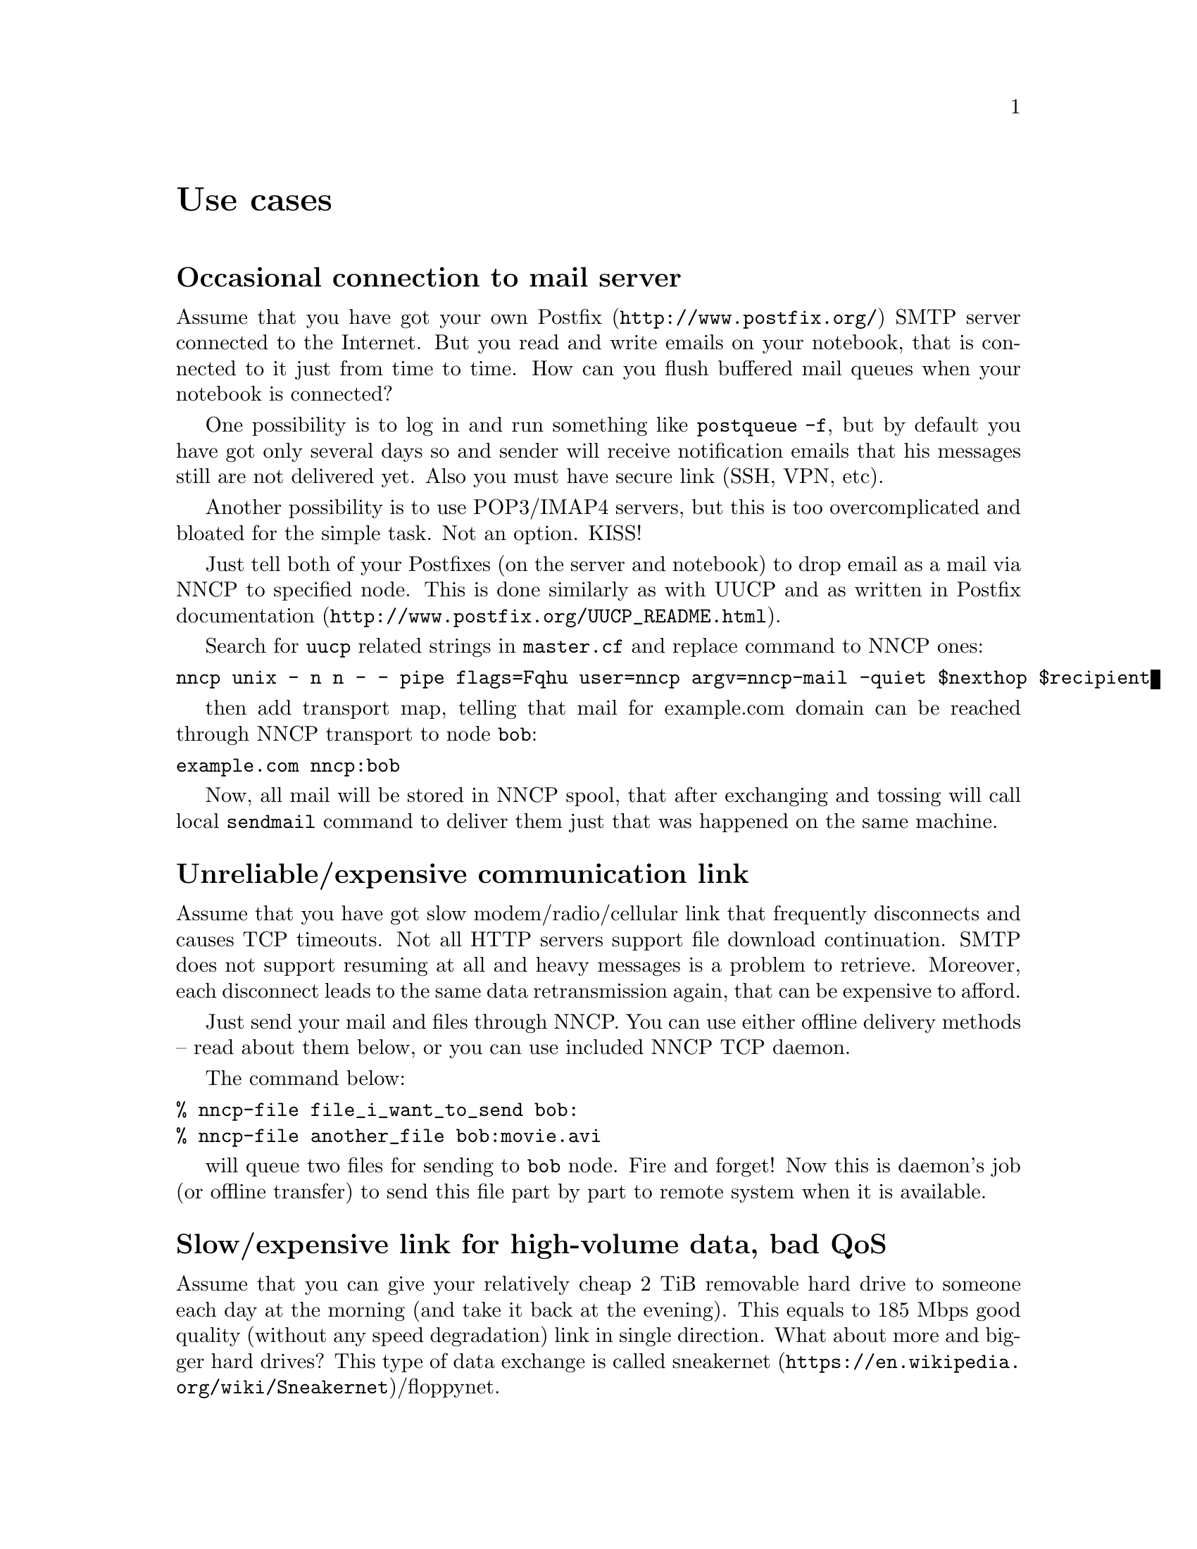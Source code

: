 @node Use cases
@unnumbered Use cases

@menu
* Occasional connection to mail server: UsecaseMail.
* Unreliable/expensive communication link: UsecaseUnreliable.
* Slow/expensive link for high-volume data, bad QoS: UsecaseQoS.
* Extreme terrestrial environments, no link: UsecaseNoLink.
* Private, isolated MitM-resistant networks: UsecaseF2F.
* Highly secure isolated air-gap computers: UsecaseAirgap.
* Network censorship bypassing: UsecaseCensor.
* Reconnaissance, spying, intelligence, covert agents: UsecaseSpy.
@end menu

@node UsecaseMail
@section Occasional connection to mail server

Assume that you have got your own @url{http://www.postfix.org/, Postfix}
SMTP server connected to the Internet. But you read and write emails on
your notebook, that is connected to it just from time to time. How can
you flush buffered mail queues when your notebook is connected?

One possibility is to log in and run something like @command{postqueue
-f}, but by default you have got only several days so and sender will
receive notification emails that his messages still are not delivered
yet. Also you must have secure link (SSH, VPN, etc).

Another possibility is to use POP3/IMAP4 servers, but this is too
overcomplicated and bloated for the simple task. Not an option. KISS!

@anchor{Postfix}

Just tell both of your Postfixes (on the server and notebook) to drop
email as a mail via NNCP to specified node. This is done similarly as
with UUCP and as written in Postfix
@url{http://www.postfix.org/UUCP_README.html, documentation}.

Search for @code{uucp} related strings in @code{master.cf} and replace
command to NNCP ones:

@verbatim
nncp unix - n n - - pipe flags=Fqhu user=nncp argv=nncp-mail -quiet $nexthop $recipient
@end verbatim

then add transport map, telling that mail for example.com domain can be
reached through NNCP transport to node @code{bob}:

@verbatim
example.com nncp:bob
@end verbatim

Now, all mail will be stored in NNCP spool, that after exchanging and
tossing will call local @code{sendmail} command to deliver them just
that was happened on the same machine.

@node UsecaseUnreliable
@section Unreliable/expensive communication link

Assume that you have got slow modem/radio/cellular link that frequently
disconnects and causes TCP timeouts. Not all HTTP servers support file
download continuation. SMTP does not support resuming at all and heavy
messages is a problem to retrieve. Moreover, each disconnect leads to
the same data retransmission again, that can be expensive to afford.

Just send your mail and files through NNCP. You can use either offline
delivery methods -- read about them below, or you can use included NNCP
TCP daemon.

The command below:

@verbatim
% nncp-file file_i_want_to_send bob:
% nncp-file another_file bob:movie.avi
@end verbatim

will queue two files for sending to @code{bob} node. Fire and forget!
Now this is daemon's job (or offline transfer) to send this file part by
part to remote system when it is available.

@node UsecaseQoS
@section Slow/expensive link for high-volume data, bad QoS

Assume that you can give your relatively cheap 2 TiB removable hard
drive to someone each day at the morning (and take it back at the
evening). This equals to 185 Mbps good quality (without any speed
degradation) link in single direction. What about more and bigger hard
drives? This type of data exchange is called
@url{https://en.wikipedia.org/wiki/Sneakernet, sneakernet}/floppynet.

NNCP allows traffic prioritizing: each packet has niceness level,
that will guarantee that it will be processed earlier or later than the
other ones. Nearly all commands has corresponding option:

@verbatim
% nncp-file -nice 32 myfile node:dst
% nncp-xfer -nice 192 /mnt/shared
% nncp-call -nice 224 bob
[...]
@end verbatim

@node UsecaseNoLink
@section Extreme terrestrial environments, no link

This is some kind of too slow link. Offline delivery methods is the only
choice. Just send files as shown above, but use removable media for
transferring packets to other nodes.

Assume that you send two files to @code{bob} node. Insert USB storage
device, mount it and run:

@verbatim
% nncp-xfer -node bob /media/usbstick
@end verbatim

to copy all outbound packets related to @code{bob}'s node. Use
@code{-force} option to forcefully create related directory on USB
storage if they are missing (for example when running for the first
time).

If you use single storage device to transfer data both to @code{bob} and
@code{alice}, then just omit @code{-node} option to copy all existing
outgoing packets to that storage device.

@verbatim
% nncp-xfer /media/usbstick
@end verbatim

Unmount it and transfer somehow to Bob and Alice. When they will insert
it in their computers, they will use exactly the same command:

@verbatim
% nncp-xfer /media/usbstick
@end verbatim

to find all packets related to their node and copy them locally for
further processing. @code{nncp-xfer} is the only command used with
removable devices.

@node UsecaseF2F
@section Private, isolated MitM-resistant networks

All Internet connections can be eavesdropped and forged. You
@strong{have to} to use encryption and authentication for securing them.
But it is very hard to secure metadata, that leaks during each online
session. When you start your shiny new software server be sure that
there could be huge quantity of bogus peers trying to perform
@url{https://en.wikipedia.org/wiki/Sybil_attack, Sybil attack}. Opennet
peer-to-peer networking is dangerous thing to do.

The most popular cryptographic protocol in Internet is
@url{https://en.wikipedia.org/wiki/Transport_Layer_Security, TLS} that
is very hard to implement right and hard to configure for mutual
participants authentication. Not all TLS configurations and related
protocols provide @url{https://en.wikipedia.org/wiki/Forward_secrecy,
forward secrecy} property -- all previously intercepted packets could be
read if private keys are compromised.

Friend-to-friend networks, darknets can mitigate risks related to fake
and forged nodes. However they are harder to support require more time
to be done right.

NNCP's TCP daemon uses @url{http://noiseprotocol.org/, Noise-IK}
protocol to mutually authenticate peers and provide effective (both
participants send payload in the very first packet) secure transport
with forward secrecy property.

@verbatim
% nncp-daemon -bind [::]:5400
@end verbatim
will start TCP daemon listening on all interfaces for incoming
connections.

@verbatim
% nncp-call bob
@end verbatim
will try to connect to @code{bob}'s node known TCP addresses (taken from
configuration file) and send all related outbound packets and retrieve
those the Bob has. All interrupted transfers will be automatically
resumed.

@node UsecaseAirgap
@section Highly secure isolated air-gap computers

If you worry much about security, then air-gapped computer could be the
only choice you can afford. Computer without any modems, wired and
wireless networks. Obviously the only possibility to exchange mail and
files is to use physically removable storage devices like CD-ROM, hard
drive, tape and USB flash drives (worst choice, due to those devices
complexity).

Presumably you have got another own hop before that computer: another
intermediate node which performs basic verification of retrieved storage
devices, possibly by rewriting the data from USB/hard drives to CD-RWs.

NNCP supports packets relying (transitioning) out-of-box.

@verbatim
neigh:
  bob:
    [...]
    addrs:
      lan: [fe80::5400%igb0]:5400
  bob-airgap:
    [...]
    via: [bob]
@end verbatim

That configuration file tells that we have got two known neighbours
(nodes, peers): @code{bob} and @code{bob-airgap}. @code{bob} can be
reached via online connection using @code{lan} address.
@code{bob-airgap} can be reached by sending intermediate relay packet
through the @code{bob}.

Any command like @code{nncp-file myfile bob-airgap:} will automatically
create two packets: one for the destination endpoint, other for
intermediate relaying node.

Pay attention that relaying node knows nothing about the packet inside,
but just its size and priority. Transition packets are encrypted too.
@code{bob} can not read @code{bob-airgap}'s packets.

@node UsecaseCensor
@section Network censorship bypassing

This is some kind of bad link too. Some governments tend to forbid
@strong{any} kind of private communication between people, allowing only
entertainment content delivering and popular social networks access
(that are already bloated with advertisements, local proprietary
JavaScript code execution (for spying on user activities, collect data
on them), shamelessly exploiting of very basic interhuman need of
communication).

This is their natural right and wish. Nobody forces you to obey huge
corporations like Apple, Google or Microsoft. It is your choice to
create isolated friend-to-friend network with piles of harmless content
and private messaging. Only predators silently watch for their victims
in mammals world -- it harms your health being watched and feeling that
you are the victim that has already done something wrong.

@node UsecaseSpy
@section Reconnaissance, spying, intelligence, covert agents

Those guys know how Internet is a dangerous place incompatible with
privacy. They require quick, fast dropping and picking of data. No
possibility of many round-trips -- just drop the data, fire-and-forget.
It could be either removable media again, or
@url{https://en.wikipedia.org/wiki/USB_dead_drop, USB dead drops}, or
@url{https://en.wikipedia.org/wiki/PirateBox, PirateBox}es, or
@url{https://en.wikipedia.org/wiki/Short-range_agent_communications, SRAC}.
Short lived short range networks like Bluetooth and WiFi can also
be pretty fast, allowing to quickly fire chunks of queued packets.

Very important property is that compromising of those dead drops and
storages must not be fatal and even dangerous. Packets sent through the
network and exchanged via those devices are end-to-end encrypted (but
unfortunately lacking forward secrecy). No filenames, mail recipients
are seen.

All communications are done with so-called spool area: directory
containing only those unprocessed encrypted packets. After packet
transfer you still can not read any mail of get files: you have to run
another stage: tossing. Only that stage involves your private
cryptographic keys. So even if your loose your computer, storage devices
and so on -- it is not so bad, because you are not carrying private keys
with it, you do not "toss" those packets immediately on the same device.
Tossing (reading those encrypted packets and extracting transferred
files and mail messages) could and should be done on a separate
computer.
